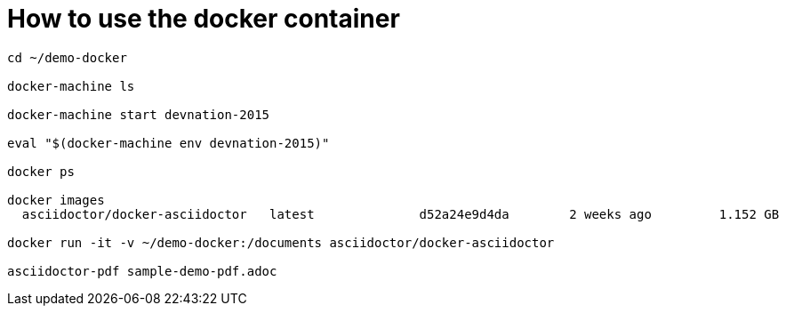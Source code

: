 = How to use the docker container

[source, bash]
--
cd ~/demo-docker

docker-machine ls

docker-machine start devnation-2015

eval "$(docker-machine env devnation-2015)"

docker ps

docker images
  asciidoctor/docker-asciidoctor   latest              d52a24e9d4da        2 weeks ago         1.152 GB

docker run -it -v ~/demo-docker:/documents asciidoctor/docker-asciidoctor

asciidoctor-pdf sample-demo-pdf.adoc
--
